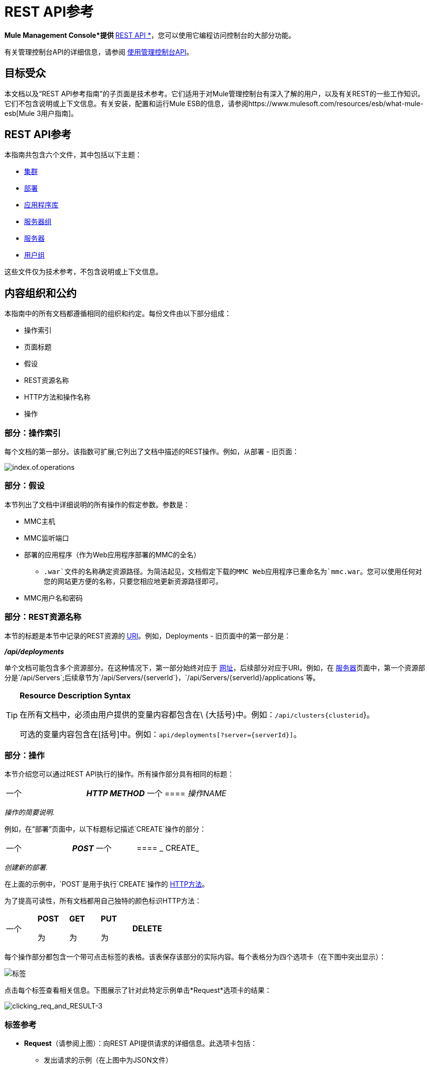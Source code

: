=  REST API参考

*Mule Management Console*提供 http://en.wikipedia.org/wiki/Representational_state_transfer[* REST API *]，您可以使用它编程访问控制台的大部分功能。

有关管理控制台API的详细信息，请参阅 link:/mule-management-console/v/3.4/using-the-management-console-api[使用管理控制台API]。

== 目标受众

本文档以及“REST API参考指南”的子页面是技术参考。它们适用于对Mule管理控制台有深入了解的用户，以及有关REST的一些工作知识。它们不包含说明或上下文信息。有关安装，配置和运行Mule ESB的信息，请参阅https://www.mulesoft.com/resources/esb/what-mule-esb[Mule 3用户指南]。

==  REST API参考

本指南共包含六个文件，其中包括以下主题：

*  link:/mule-management-console/v/3.4/clusters[集群]

*  link:/mule-management-console/v/3.4/deployments[部署]

*  link:/mule-management-console/v/3.4/repository-of-applications[应用程序库]

*  link:/mule-management-console/v/3.4/server-groups[服务器组]

*  link:/mule-management-console/v/3.4/servers[服务器]

*  link:/mule-management-console/v/3.4/user-groups[用户组]


这些文件仅为技术参考，不包含说明或上下文信息。

== 内容组织和公约

本指南中的所有文档都遵循相同的组织和约定。每份文件由以下部分组成：

* 操作索引
* 页面标题
* 假设
*  REST资源名称
*  HTTP方法和操作名称
* 操作

=== 部分：操作索引

每个文档的第一部分。该指数可扩展;它列出了文档中描述的REST操作。例如，从部署 - 旧页面：

image:index.of.operations.png[index.of.operations]

=== 部分：假设

本节列出了文档中详细说明的所有操作的假定参数。参数是：

*  MMC主机
*  MMC监听端口
* 部署的应用程序（作为Web应用程序部署的MMC的全名）
**  `.war`文件的名称确定资源路径。为简洁起见，文档假定下载的MMC Web应用程序已重命名为`mmc.war`。您可以使用任何对您的网站更方便的名称，只要您相应地更新资源路径即可。
*  MMC用户名和密码

=== 部分：REST资源名称

本节的标题是本节中记录的REST资源的 http://en.wikipedia.org/wiki/Uniform_Resource_Identifier[URI]。例如，Deployments  - 旧页面中的第一部分是：

====
*_/api/deployments_*
====

单个文档可能包含多个资源部分。在这种情况下，第一部分始终对应于 http://en.wikipedia.org/wiki/Uniform_Resource_Identifier#Relationship_to_URL_and_URN[网址]，后续部分对应于URI。例如，在 link:/mule-management-console/v/3.4/servers[服务器]页面中，第一个资源部分是`/api/Servers`;后续章节为`/api/Servers/{serverId`}，`/api/Servers/{serverId}/applications`等。

[TIP]
====
*Resource Description Syntax*

在所有文档中，必须由用户提供的变量内容都包含在\ {大括号}中。例如：`/api/clusters{clusterid`}。

可选的变量内容包含在[括号]中。例如：`api/deployments[?server={serverId}]`。
====

=== 部分：操作

本节介绍您可以通过REST API执行的操作。所有操作部分具有相同的标题：

[cols="34,33,33"]
|===
一个|
*_HTTP METHOD_*
一个|
====  _操作NAME_
| 
|===

_操作的简要说明._

例如，在“部署”页面中，以下标题标记描述`CREATE`操作的部分：

[cols="34,33,33"]
|===
一个|
*_POST_*
一个|
====  _ CREATE_
| 
|===

_创建新的部署._

在上面的示例中，`POST`是用于执行`CREATE`操作的 http://en.wikipedia.org/wiki/Http[HTTP方法]。

为了提高可读性，所有文档都用自己独特的颜色标识HTTP方法：

[cols="5*"]
|===
一个|
*POST*

 为|
*GET*

 为|
*PUT*

 为|
*DELETE*
| 
|===

每个操作部分都包含一个带可点击标签的表格。该表保存该部分的实际内容。每个表格分为四个选项卡（在下图中突出显示）：

image:tabs.png[标签]

点击每个标签查看相关信息。下图展示了针对此特定示例单击*Request*选项卡的结果：

image:clicking_req_and_RESULT-3.png[clicking_req_and_RESULT-3]

=== 标签参考

*  *Request*（请参阅上图）：向REST API提供请求的详细信息。此选项卡包括：
** 发出请求的示例（在上图中为JSON文件）
** 列出发出请求所需的所有参数的表格
** 包含其他信息的信息框（如果适用）
** 使用 http://curl.haxx.se/download.html[卷曲]实用程序发出请求的命令，用于在Windows和Linux上进行测试
*  *Response*：提供REST API对此特定请求的响应示例。包含详细说明响应内容的表格。 +
 +
image:response.png[响应]

*  *Common Return Codes*：列出操作生成的通用 http://en.wikipedia.org/wiki/List_of_HTTP_status_codes[HTTP返回码]。 +
 +
image:error_codes.png[error_codes]

*  *MMC Version*：指定从哪个版本的MMC操作可用。 +
 +
image:MMC.png[MMC]
